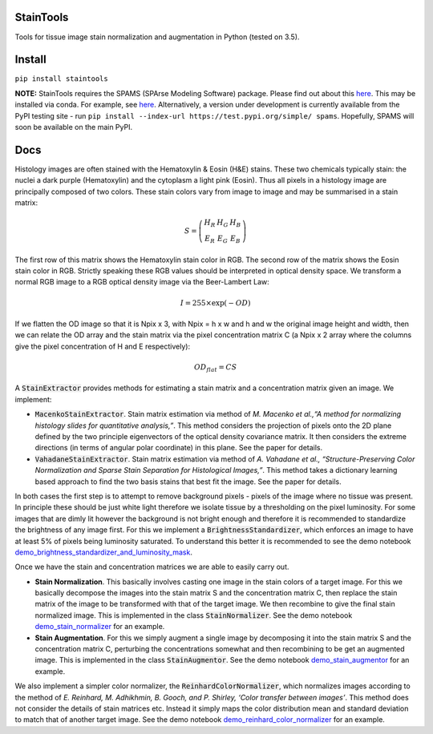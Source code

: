 StainTools
==========

Tools for tissue image stain normalization and augmentation in Python (tested on 3.5).

.. image:: https://i.imgur.com/sS8AKaV.png
    :width: 95%
.. image:: https://i.imgur.com/PzY0fE7.png
    :width: 95%

Install
========

``pip install staintools``

**NOTE:** StainTools requires the SPAMS (SPArse Modeling Software) package. Please find out about this `here <http://spams-devel.gforge.inria.fr>`__. This may be installed via conda. For example, see `here <https://github.com/conda-forge/python-spams-feedstock>`__. Alternatively, a version under development is currently available from the PyPI testing site - run ``pip install --index-url https://test.pypi.org/simple/ spams``. Hopefully, SPAMS will soon be available on the main PyPI.

Docs
====

Histology images are often stained with the Hematoxylin & Eosin (H&E) stains. These two chemicals typically stain: the nuclei a dark purple (Hematoxylin) and the cytoplasm a light pink (Eosin). Thus all pixels in a histology image are principally composed of two colors. These stain colors vary from image to image and may be summarised in a stain matrix:

.. math::
    S = \left(
    \begin{array}{ccc}
    H_R & H_G & H_B \\
    E_R & E_G & E_B
    \end{array}
    \right)

The first row of this matrix shows the Hematoxylin stain color in RGB. The second row of the matrix shows the Eosin stain color in RGB. Strictly speaking these RGB values should be interpreted in optical density space. We transform a normal RGB image to a RGB optical density image via the Beer-Lambert Law:

.. math::
    I = 255 \times \exp(-OD)

If we flatten the OD image so that it is Npix x 3, with Npix = h x w and h and w the original image height and width, then we can relate the OD array and the stain matrix via the pixel concentration matrix C (a Npix x 2 array where the columns give the pixel concentration of H and E respectively):

.. math::
    OD_{flat} = C S

A :code:`StainExtractor` provides methods for estimating a stain matrix and a concentration matrix given an image. We implement:

- :code:`MacenkoStainExtractor`. Stain matrix estimation via method of *M. Macenko et al.,“A method for normalizing histology slides for quantitative analysis,”*. This method considers the projection of pixels onto the 2D plane defined by the two principle eigenvectors of the optical density covariance matrix. It then considers the extreme directions (in terms of angular polar coordinate) in this plane. See the paper for details.

- :code:`VahadaneStainExtractor`. Stain matrix estimation via method of *A. Vahadane et al., “Structure-Preserving Color Normalization and Sparse Stain Separation for Histological Images,”*. This method takes a dictionary learning based approach to find the two basis stains that best fit the image. See the paper for details.

In both cases the first step is to attempt to remove background pixels - pixels of the image where no tissue was present. In principle these should be just white light therefore we isolate tissue by a thresholding on the pixel luminosity. For some images that are dimly lit however the background is not bright enough and therefore it is recommended to standardize the brightness of any image first. For this we implement a :code:`BrightnessStandardizer`, which enforces an image to have at least 5% of pixels being luminosity saturated.
To understand this better it is recommended to see the demo notebook `demo_brightness_standardizer_and_luminosity_mask <https://github.com/Peter554/StainTools/blob/master/demo_brightness_standardizer_and_luminosity_mask.ipynb>`__.

Once we have the stain and concentration matrices we are able to easily carry out.

- **Stain Normalization**. This basically involves casting one image in the stain colors of a target image. For this we basically decompose the images into the stain matrix S and the concentration matrix C, then replace the stain matrix of the image to be transformed with that of the target image. We then recombine to give the final stain normalized image. This is implemented in the class :code:`StainNormalizer`. See the demo notebook `demo_stain_normalizer <https://github.com/Peter554/StainTools/blob/master/demo_stain_normalizer.ipynb>`__ for an example.

- **Stain Augmentation**. For this we simply augment a single image by decomposing it into the stain matrix S and the concentration matrix C, perturbing the concentrations somewhat and then recombining to be get an augmented image. This is implemented in the class :code:`StainAugmentor`. See the demo notebook `demo_stain_augmentor <https://github.com/Peter554/StainTools/blob/master/demo_stain_augmentor.ipynb>`__ for an example.

We also implement a simpler color normalizer, the :code:`ReinhardColorNormalizer`, which normalizes images according to the method of *E. Reinhard, M. Adhikhmin, B. Gooch, and P. Shirley, ‘Color transfer between images’*. This method does not consider the details of stain matrices etc. Instead it simply maps the color distribution mean and standard deviation to match that of another target image. See the demo notebook `demo_reinhard_color_normalizer <https://github.com/Peter554/StainTools/blob/master/demo_reinhard_color_normalizer.ipynb>`__ for an example.

